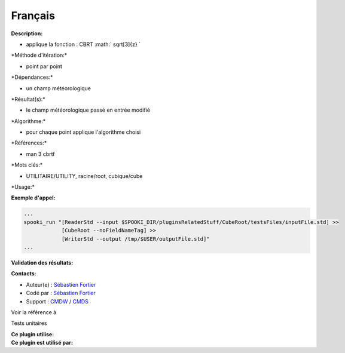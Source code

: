 Français
--------

**Description:**

-  applique la fonction : CBRT :math:` sqrt[3]{z} `

\*Méthode d'itération:\*

-  point par point

\*Dépendances:\*

-  un champ météorologique

\*Résultat(s):\*

-  le champ météorologique passé en entrée modifié

\*Algorithme:\*

-  pour chaque point applique l'algorithme choisi

\*Références:\*

-  man 3 cbrtf

\*Mots clés:\*

-  UTILITAIRE/UTILITY, racine/root, cubique/cube

\*Usage:\*

**Exemple d'appel:**

.. code:: example

    ...
    spooki_run "[ReaderStd --input $SPOOKI_DIR/pluginsRelatedStuff/CubeRoot/testsFiles/inputFile.std] >>
                [CubeRoot --noFieldNameTag] >>
                [WriterStd --output /tmp/$USER/outputFile.std]"
    ...

**Validation des résultats:**

**Contacts:**

-  Auteur(e) : `Sébastien
   Fortier <https://wiki.cmc.ec.gc.ca/wiki/User:Fortiers>`__
-  Codé par : `Sébastien
   Fortier <https://wiki.cmc.ec.gc.ca/wiki/User:Fortiers>`__
-  Support : `CMDW <https://wiki.cmc.ec.gc.ca/wiki/CMDW>`__ /
   `CMDS <https://wiki.cmc.ec.gc.ca/wiki/CMDS>`__

Voir la référence à

Tests unitaires

| **Ce plugin utilise:**
| **Ce plugin est utilisé par:**

 
